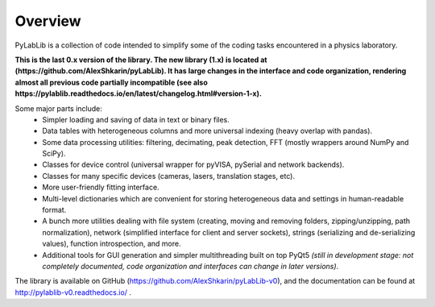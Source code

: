 Overview
=======================

PyLabLib is a collection of code intended to simplify some of the coding tasks encountered in a physics laboratory.

**This is the last 0.x version of the library. The new library (1.x) is located at (https://github.com/AlexShkarin/pyLabLib). It has large changes in the interface and code organization, rendering almost all previous code partially incompatible (see also https://pylablib.readthedocs.io/en/latest/changelog.html#version-1-x).**

Some major parts include:
    - Simpler loading and saving of data in text or binary files.
    - Data tables with heterogeneous columns and more universal indexing (heavy overlap with pandas).
    - Some data processing utilities: filtering, decimating, peak detection, FFT (mostly wrappers around NumPy and SciPy).
    - Classes for device control (universal wrapper for pyVISA, pySerial and network backends).
    - Classes for many specific devices (cameras, lasers, translation stages, etc).
    - More user-friendly fitting interface.
    - Multi-level dictionaries which are convenient for storing heterogeneous data and settings in human-readable format.
    - A bunch more utilities dealing with file system (creating, moving and removing folders, zipping/unzipping, path normalization), network (simplified interface for client and server sockets), strings (serializing and de-serializing values), function introspection, and more.
    - Additional tools for GUI generation and simpler multithreading built on top PyQt5 *(still in development stage: not completely documented, code organization and interfaces can change in later versions)*.

The library is available on GitHub (https://github.com/AlexShkarin/pyLabLib-v0), and the documentation can be found at http://pylablib-v0.readthedocs.io/ .